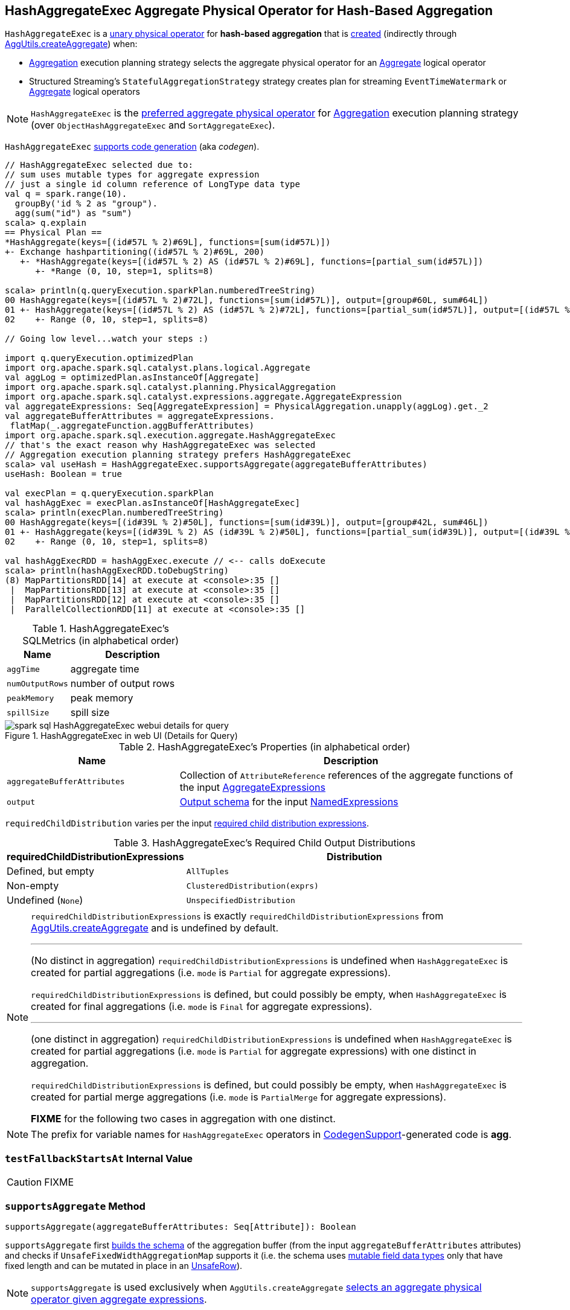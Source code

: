== [[HashAggregateExec]] HashAggregateExec Aggregate Physical Operator for Hash-Based Aggregation

`HashAggregateExec` is a link:spark-sql-SparkPlan.adoc#UnaryExecNode[unary physical operator] for **hash-based aggregation** that is <<creating-instance, created>> (indirectly through link:spark-sql-SparkStrategy-Aggregation.adoc#AggUtils-createAggregate[AggUtils.createAggregate]) when:

* link:spark-sql-SparkStrategy-Aggregation.adoc[Aggregation] execution planning strategy selects the aggregate physical operator for an link:spark-sql-LogicalPlan-Aggregate.adoc[Aggregate] logical operator
* Structured Streaming's `StatefulAggregationStrategy` strategy creates plan for streaming `EventTimeWatermark` or link:spark-sql-LogicalPlan-Aggregate.adoc[Aggregate] logical operators

NOTE: `HashAggregateExec` is the link:spark-sql-SparkStrategy-Aggregation.adoc#aggregate-physical-operator-preference[preferred aggregate physical operator] for link:spark-sql-SparkStrategy-Aggregation.adoc[Aggregation] execution planning strategy (over `ObjectHashAggregateExec` and `SortAggregateExec`).

`HashAggregateExec` link:spark-sql-CodegenSupport.adoc[supports code generation] (aka _codegen_).

[source, scala]
----
// HashAggregateExec selected due to:
// sum uses mutable types for aggregate expression
// just a single id column reference of LongType data type
val q = spark.range(10).
  groupBy('id % 2 as "group").
  agg(sum("id") as "sum")
scala> q.explain
== Physical Plan ==
*HashAggregate(keys=[(id#57L % 2)#69L], functions=[sum(id#57L)])
+- Exchange hashpartitioning((id#57L % 2)#69L, 200)
   +- *HashAggregate(keys=[(id#57L % 2) AS (id#57L % 2)#69L], functions=[partial_sum(id#57L)])
      +- *Range (0, 10, step=1, splits=8)

scala> println(q.queryExecution.sparkPlan.numberedTreeString)
00 HashAggregate(keys=[(id#57L % 2)#72L], functions=[sum(id#57L)], output=[group#60L, sum#64L])
01 +- HashAggregate(keys=[(id#57L % 2) AS (id#57L % 2)#72L], functions=[partial_sum(id#57L)], output=[(id#57L % 2)#72L, sum#74L])
02    +- Range (0, 10, step=1, splits=8)

// Going low level...watch your steps :)

import q.queryExecution.optimizedPlan
import org.apache.spark.sql.catalyst.plans.logical.Aggregate
val aggLog = optimizedPlan.asInstanceOf[Aggregate]
import org.apache.spark.sql.catalyst.planning.PhysicalAggregation
import org.apache.spark.sql.catalyst.expressions.aggregate.AggregateExpression
val aggregateExpressions: Seq[AggregateExpression] = PhysicalAggregation.unapply(aggLog).get._2
val aggregateBufferAttributes = aggregateExpressions.
 flatMap(_.aggregateFunction.aggBufferAttributes)
import org.apache.spark.sql.execution.aggregate.HashAggregateExec
// that's the exact reason why HashAggregateExec was selected
// Aggregation execution planning strategy prefers HashAggregateExec
scala> val useHash = HashAggregateExec.supportsAggregate(aggregateBufferAttributes)
useHash: Boolean = true

val execPlan = q.queryExecution.sparkPlan
val hashAggExec = execPlan.asInstanceOf[HashAggregateExec]
scala> println(execPlan.numberedTreeString)
00 HashAggregate(keys=[(id#39L % 2)#50L], functions=[sum(id#39L)], output=[group#42L, sum#46L])
01 +- HashAggregate(keys=[(id#39L % 2) AS (id#39L % 2)#50L], functions=[partial_sum(id#39L)], output=[(id#39L % 2)#50L, sum#52L])
02    +- Range (0, 10, step=1, splits=8)

val hashAggExecRDD = hashAggExec.execute // <-- calls doExecute
scala> println(hashAggExecRDD.toDebugString)
(8) MapPartitionsRDD[14] at execute at <console>:35 []
 |  MapPartitionsRDD[13] at execute at <console>:35 []
 |  MapPartitionsRDD[12] at execute at <console>:35 []
 |  ParallelCollectionRDD[11] at execute at <console>:35 []
----

[[metrics]]
.HashAggregateExec's SQLMetrics (in alphabetical order)
[cols="1,2",options="header",width="100%"]
|===
| Name
| Description

| `aggTime`
| aggregate time

| `numOutputRows`
| number of output rows

| `peakMemory`
| peak memory

| `spillSize`
| spill size
|===

.HashAggregateExec in web UI (Details for Query)
image::images/spark-sql-HashAggregateExec-webui-details-for-query.png[align="center"]

[[properties]]
.HashAggregateExec's Properties (in alphabetical order)
[width="100%",cols="1,2",options="header"]
|===
| Name
| Description

| [[aggregateBufferAttributes]] `aggregateBufferAttributes`
| Collection of `AttributeReference` references of the aggregate functions of the input <<aggregateExpressions, AggregateExpressions>>

| [[output]] `output`
| link:spark-sql-catalyst-QueryPlan.adoc#output[Output schema] for the input <<resultExpressions, NamedExpressions>>
|===

[[requiredChildDistribution]]
`requiredChildDistribution` varies per the input <<requiredChildDistributionExpressions, required child distribution expressions>>.

.HashAggregateExec's Required Child Output Distributions
[cols="1,2",options="header",width="100%"]
|===
| requiredChildDistributionExpressions
| Distribution

| Defined, but empty
| `AllTuples`

| Non-empty
| `ClusteredDistribution(exprs)`

| Undefined (`None`)
| `UnspecifiedDistribution`
|===

[NOTE]
====
`requiredChildDistributionExpressions` is exactly `requiredChildDistributionExpressions` from link:spark-sql-SparkStrategy-Aggregation.adoc#AggUtils-createAggregate[AggUtils.createAggregate] and is undefined by default.

---

(No distinct in aggregation) `requiredChildDistributionExpressions` is undefined when `HashAggregateExec` is created for partial aggregations (i.e. `mode` is `Partial` for aggregate expressions).

`requiredChildDistributionExpressions` is defined, but could possibly be empty, when `HashAggregateExec` is created for final aggregations (i.e. `mode` is `Final` for aggregate expressions).

---

(one distinct in aggregation) `requiredChildDistributionExpressions` is undefined when `HashAggregateExec` is created for partial aggregations (i.e. `mode` is `Partial` for aggregate expressions) with one distinct in aggregation.

`requiredChildDistributionExpressions` is defined, but could possibly be empty, when `HashAggregateExec` is created for partial merge aggregations (i.e. `mode` is `PartialMerge` for aggregate expressions).

*FIXME* for the following two cases in aggregation with one distinct.
====

NOTE: The prefix for variable names for `HashAggregateExec` operators in link:spark-sql-CodegenSupport.adoc[CodegenSupport]-generated code is *agg*.

=== [[testFallbackStartsAt]] `testFallbackStartsAt` Internal Value

CAUTION: FIXME

=== [[supportsAggregate]] `supportsAggregate` Method

[source, scala]
----
supportsAggregate(aggregateBufferAttributes: Seq[Attribute]): Boolean
----

`supportsAggregate` first link:spark-sql-StructType.adoc#fromAttributes[builds the schema] of the aggregation buffer (from the input `aggregateBufferAttributes` attributes) and checks if `UnsafeFixedWidthAggregationMap` supports it (i.e. the schema uses link:spark-sql-UnsafeRow.adoc#mutableFieldTypes[mutable field data types] only that have fixed length and can be mutated in place in an link:spark-sql-UnsafeRow.adoc[UnsafeRow]).

NOTE: `supportsAggregate` is used exclusively when `AggUtils.createAggregate` link:spark-sql-SparkStrategy-Aggregation.adoc#AggUtils-createAggregate[selects an aggregate physical operator given aggregate expressions].

=== [[creating-instance]] Creating HashAggregateExec Instance

`HashAggregateExec` takes the following when created:

* [[requiredChildDistributionExpressions]] Required child distribution link:spark-sql-Expression.adoc[expressions]
* [[groupingExpressions]] Grouping link:spark-sql-Expression.adoc#NamedExpression[named expressions]
* [[aggregateExpressions]] link:spark-sql-Expression-AggregateExpression.adoc[Aggregate expressions]
* [[aggregateAttributes]] Aggregate link:spark-sql-Expression-Attribute.adoc[attributes]
* [[initialInputBufferOffset]] Initial input buffer offset
* [[resultExpressions]] Output link:spark-sql-Expression.adoc#NamedExpression[named expressions]
* [[child]] Child link:spark-sql-SparkPlan.adoc[physical operator]

=== [[doExecute]] Executing HashAggregateExec -- `doExecute` Method

[source, scala]
----
doExecute(): RDD[InternalRow]
----

`doExecute` executes the input <<child, child SparkPlan>> (to produce link:spark-sql-InternalRow.adoc[InternalRow] objects) and applies calculation over partitions (using `RDD.mapPartitions`).

IMPORTANT: `RDD.mapPartitions` does *not* preserve partitioning and neither does `HashAggregateExec` when executed.

In the `mapPartitions` block, `doExecute` creates one of the following:

* an empty iterator for no-record partitions with at least one grouping expression

* link:spark-sql-TungstenAggregationIterator.adoc[TungstenAggregationIterator]

NOTE: `doExecute` is a part of link:spark-sql-SparkPlan.adoc#doExecute[SparkPlan Contract] to produce the result of a structured query as an `RDD` of link:spark-sql-InternalRow.adoc[InternalRow] objects.

=== [[doProduce]] `doProduce` Method

[source, scala]
----
doProduce(ctx: CodegenContext): String
----

`doProduce` executes <<doProduceWithoutKeys, doProduceWithoutKeys>> when no <<groupingExpressions, groupingExpressions>> were specified for the `HashAggregateExec` or <<doProduceWithKeys, doProduceWithKeys>> otherwise.

NOTE: `doProduce` is a part of link:spark-sql-CodegenSupport.adoc#doProduce[CodegenSupport Contract].
